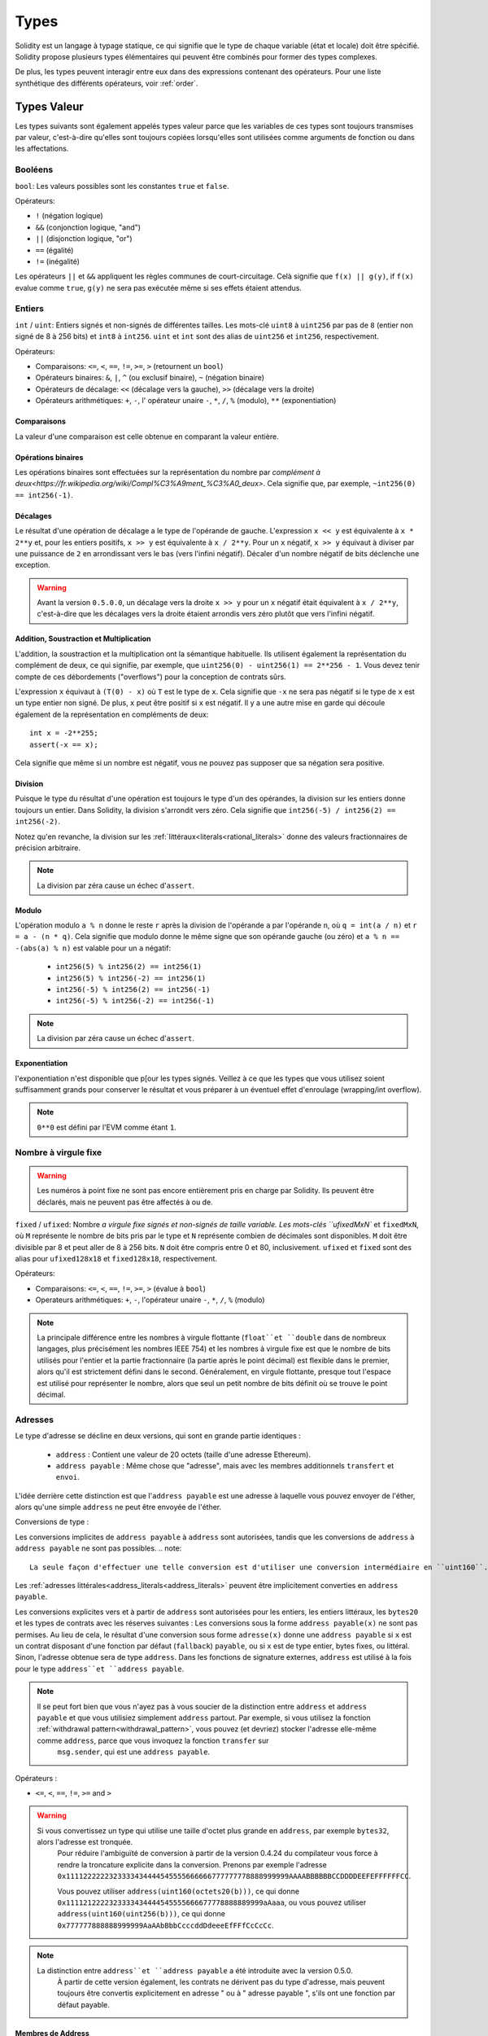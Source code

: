 .. index:: type

.. _types:

*****
Types
*****

Solidity est un langage à typage statique, ce qui signifie que le type de chaque variable (état et locale) doit être spécifié.
Solidity propose plusieurs types élémentaires qui peuvent être combinés pour former des types complexes.

De plus, les types peuvent interagir entre eux dans des expressions contenant des opérateurs. Pour une liste synthétique des différents opérateurs, voir :ref:`order`.

.. index:: ! value type, ! type;value

Types Valeur
============

Les types suivants sont également appelés types valeur parce que les variables de ces types sont toujours transmises par valeur, c'est-à-dire qu'elles sont toujours copiées lorsqu'elles sont utilisées comme arguments de fonction ou dans les affectations.

.. index:: ! bool, ! true, ! false

Booléens
--------

``bool``: Les valeurs possibles sont les constantes ``true`` et ``false``.

Opérateurs:

*  ``!`` (négation logique)
*  ``&&`` (conjonction logique, "and")
*  ``||`` (disjonction logique, "or")
*  ``==`` (égalité)
*  ``!=`` (inégalité)

Les opérateurs ``||`` et ``&&`` appliquent les règles communes de court-circuitage. Celà signifie que ``f(x) || g(y)``, if ``f(x)`` evalue comme ``true``, ``g(y)`` ne sera pas exécutée même si ses effets étaient attendus.

.. index:: ! uint, ! int, ! integer

Entiers
-------

``int`` / ``uint``: Entiers signés et non-signés de différentes tailles. Les mots-clé ``uint8`` à ``uint256`` par pas de ``8`` (entier non signé de 8 à 256 bits) et ``int8`` à ``int256``. ``uint`` et ``int`` sont des alias de ``uint256`` et ``int256``, respectivement.

Opérateurs:

* Comparaisons: ``<=``, ``<``, ``==``, ``!=``, ``>=``, ``>`` (retournent un ``bool``)
* Opérateurs binaires: ``&``, ``|``, ``^`` (ou exclusif binaire), ``~`` (négation binaire)
* Opérateurs de décalage: ``<<`` (décalage vers la gauche), ``>>`` (décalage vers la droite)
* Opérateurs arithmétiques: ``+``, ``-``, l' opérateur unaire ``-``, ``*``, ``/``, ``%`` (modulo), ``**`` (exponentiation)


Comparaisons
^^^^^^^^^^^^

La valeur d'une comparaison est celle obtenue en comparant la valeur entière.

Opérations binaires
^^^^^^^^^^^^^^^^^^^

Les opérations binaires sont effectuées sur la représentation du nombre par `complément à deux<https://fr.wikipedia.org/wiki/Compl%C3%A9ment_%C3%A0_deux>`.
Cela signifie que, par exemple, ``~int256(0) == int256(-1)``.

Décalages
^^^^^^^^^

Le résultat d'une opération de décalage a le type de l'opérande de gauche. L'expression ``x << y`` est équivalente à ``x * 2**y`` et, pour les entiers positifs, ``x >> y`` est équivalente à ``x / 2**y``. Pour un ``x`` négatif, ``x >> y`` équivaut à diviser par une puissance de ``2`` en arrondissant vers le bas (vers l'infini négatif).
Décaler d'un nombre négatif de bits déclenche une exception.

.. warning::
    Avant la version ``0.5.0.0``, un décalage vers la droite ``x >> y`` pour un ``x`` négatif était équivalent à ``x / 2**y``, c'est-à-dire que les décalages vers la droite étaient arrondis vers zéro plutôt que vers l'infini négatif.

Addition, Soustraction et Multiplication
^^^^^^^^^^^^^^^^^^^^^^^^^^^^^^^^^^^^^^^^

L'addition, la soustraction et la multiplication ont la sémantique habituelle.
Ils utilisent également la représentation du complément de deux, ce qui signifie, par exemple, que ``uint256(0) - uint256(1) == 2**256 - 1``. Vous devez tenir compte de ces débordements ("overflows") pour la conception de contrats sûrs.

L'expression ``x`` équivaut à ``(T(0) - x)`` où ``T`` est le type de ``x``. Cela signifie que ``-x`` ne sera pas négatif si le type de ``x`` est un type entier non signé. De plus, ``x`` peut être positif si ``x`` est négatif. Il y a une autre mise en garde qui découle également de la représentation en compléments de deux::

    int x = -2**255;
    assert(-x == x);

Cela signifie que même si un nombre est négatif, vous ne pouvez pas supposer que sa négation sera positive.


Division
^^^^^^^^

Puisque le type du résultat d'une opération est toujours le type d'un des opérandes, la division sur les entiers donne toujours un entier.
Dans Solidity, la division s'arrondit vers zéro. Cela signifie que ``int256(-5) / int256(2) == int256(-2)``.

Notez qu'en revanche, la division sur les :ref:`littéraux<literals<rational_literals>` donne des valeurs fractionnaires de précision arbitraire.

.. note::
  La division par zéra cause un échec d'``assert``.

Modulo
^^^^^^

L'opération modulo ``a % n`` donne le reste ``r`` après la division de l'opérande ``a`` par l'opérande ``n``, où ``q = int(a / n)`` et ``r = a - (n * q)``. Cela signifie que modulo donne le même signe que son opérande gauche (ou zéro) et ``a % n == -(abs(a) % n)`` est valable pour un ``a`` négatif:

 * ``int256(5) % int256(2) == int256(1)``
 * ``int256(5) % int256(-2) == int256(1)``
 * ``int256(-5) % int256(2) == int256(-1)``
 * ``int256(-5) % int256(-2) == int256(-1)``

.. note::
  La division par zéra cause un échec d'``assert``.

Exponentiation
^^^^^^^^^^^^^^

l'exponentiation n'est disponible que p[our les types signés. Veillez à ce que les types que vous utilisez soient suffisamment grands pour conserver le résultat et vous préparer à un éventuel effet d'enroulage (wrapping/int overflow).

.. note::
  ``0**0`` est défini par l'EVM comme étant ``1``.

.. index:: ! ufixed, ! fixed, ! fixed point number

Nombre à virgule fixe
---------------------

.. warning::
    Les numéros à point fixe ne sont pas encore entièrement pris en charge par Solidity. Ils peuvent être déclarés, mais ne peuvent pas être affectés à ou de.

``fixed`` / ``ufixed``: Nombre `a virgule fixe signés et non-signés de taille variable. Les mots-clés ``ufixedMxN`` et ``fixedMxN``, où ``M`` représente le nombre de bits pris par le type et ``N`` représente combien de décimales sont disponibles. ``M`` doit être divisible par 8 et peut aller de 8 à 256 bits. ``N`` doit être compris entre 0 et 80, inclusivement.
``ufixed`` et ``fixed`` sont des alias pour ``ufixed128x18`` et ``fixed128x18``, respectivement.

Opérateurs:

* Comparaisons: ``<=``, ``<``, ``==``, ``!=``, ``>=``, ``>`` (évalue à ``bool``)
* Operateurs arithmétiques: ``+``, ``-``, l'opérateur unaire ``-``, ``*``, ``/``, ``%`` (modulo)

.. note::
    La principale différence entre les nombres à virgule flottante (``float``et ``double`` dans de nombreux langages, plus précisément les nombres IEEE 754) et les nombres à virgule fixe est que le nombre de bits utilisés pour l'entier et la partie fractionnaire (la partie après le point décimal) est flexible dans le premier, alors qu'il est strictement défini dans le second. Généralement, en virgule flottante, presque tout l'espace est utilisé pour représenter le nombre, alors que seul un petit nombre de bits définit où se trouve le point décimal.

.. index:: address, balance, send, call, callcode, delegatecall, staticcall, transfer

.. _address:

Adresses
--------

Le type d'adresse se décline en deux versions, qui sont en grande partie identiques :

 - ``address`` : Contient une valeur de 20 octets (taille d'une adresse Ethereum).
 - ``address payable`` : Même chose que "adresse", mais avec les membres additionnels ``transfert`` et ``envoi``.

L'idée derrière cette distinction est que l'``address payable`` est une adresse à laquelle vous pouvez envoyer de l'éther, alors qu'une simple ``address`` ne peut être envoyée de l'éther.

Conversions de type :

Les conversions implicites de ``address payable`` à ``address`` sont autorisées, tandis que les conversions de ``address`` à ``address payable`` ne sont pas possibles.
.. note::
    La seule façon d'effectuer une telle conversion est d'utiliser une conversion intermédiaire en ``uint160``.

Les :ref:`adresses littérales<address_literals<address_literals>` peuvent être implicitement converties en ``address payable``.

Les conversions explicites vers et à partir de ``address`` sont autorisées pour les entiers, les entiers littéraux, les ``bytes20`` et les types de contrats avec les réserves suivantes :
Les conversions sous la forme ``address payable(x)`` ne sont pas permises. Au lieu de cela, le résultat d'une conversion sous forme ``adresse(x)`` donne une ``address payable`` si ``x`` est un contrat disposant d'une fonction par défaut (``fallback``) ``payable``, ou si ``x`` est de type entier, bytes fixes, ou littéral.
Sinon, l'adresse obtenue sera de type ``address``.
Dans les fonctions de signature externes, ``address`` est utilisé à la fois pour le type ``address``et ``address payable``.

.. note::
    Il se peut fort bien que vous n'ayez pas à vous soucier de la distinction entre ``address`` et ``address payable`` et que vous utilisiez simplement ``address`` partout. Par exemple, si vous utilisez la fonction :ref:`withdrawal pattern<withdrawal_pattern>`, vous pouvez (et devriez) stocker l'adresse elle-même comme ``address``, parce que vous invoquez la fonction ``transfer`` sur
     ``msg.sender``, qui est une ``address payable``.

Opérateurs :

* ``<=``, ``<``, ``==``, ``!=``, ``>=`` and ``>``

.. warning::
    Si vous convertissez un type qui utilise une taille d'octet plus grande en ``address``, par exemple ``bytes32``, alors l'adresse est tronquée.
     Pour réduire l'ambiguïté de conversion à partir de la version 0.4.24 du compilateur vous force à rendre la troncature explicite dans la conversion.
     Prenons par exemple l'adresse ``0x1111222222323333434444545555666666777777778888999999AAAABBBBBBCCDDDDEEFEFFFFFFCC``.

     Vous pouvez utiliser ``address(uint160(octets20(b)))``, ce qui donne ``0x1111212222323333434444545555666677778888889999aAaaa``,
     ou vous pouvez utiliser ``address(uint160(uint256(b)))``, ce qui donne ``0x777777888888999999AaAAbBbbCcccddDdeeeEfFFfCcCcCc``.

.. note::
    La distinction entre ``address``et ``address payable`` a été introduite avec la version 0.5.0.
     À partir de cette version également, les contrats ne dérivent pas du type d'adresse, mais peuvent toujours être convertis explicitement en
     adresse " ou à " adresse payable ", s'ils ont une fonction par défaut payable.

.. _members-of-addresses:

Membres de Address
^^^^^^^^^^^^^^^^^^

Pour une liste des membres de address, voir :ref:`address_related`.

* ``balance`` et ``transfer``.

Il est possible d'interroger le solde d'une adresse en utilisant la propriété ``balance``
et d'envoyer des Ether (en unités de wei) à une adresse payable à l'aide de la fonction ``transfert`` :

::

    address payable x = address(0x123);
    address myAddress = address(this);
    if (x.balance < 10 && myAddress.balance >= 10) x.transfer(10);

La fonction ``transfer`` échoue si le solde du contrat en cours n'est pas suffisant ou si le transfert d'Ether est rejeté par le compte destinataire. La fonction ``transfert`` s'inverse en cas d'échec.

.. note::
    Si ``x`` est une adresse de contrat, son code (plus précisément : sa :ref:`fallback-function`, si présente) sera exécutée avec l'appel ``transfer`` (c'est une caractéristique de l'EVM et ne peut être empêché). Si cette exécution échoue ou s'il n'y a plus de gas, le transfert d'Ether sera annulé et le contrat en cours s'arrêtera avec une exception.

* ``send``

``send`` est la contrepartie de bas niveau du ``transfer``. Si l'exécution échoue, le contrat en cours ne s'arrêtera pas avec une exception, mais ``send`` retournera ``false``.

.. warning::
    Il y a certains dangers à utiliser la fonction ``send`` : Le transfert échoue si la profondeur de la stack atteint 1024 (cela peut toujours être forcé par l'appelant) et il échoue également si le destinataire manque de gas. Donc, afin d'effectuer des transferts d'Ether en toute sécurité, vérifiez toujours la valeur de retour de ``send``, utilisez ``transfer`` ou mieux encore  : utilisez un modèle où le destinataire retire l'argent.

* ``call``, ``delegatecall`` et ``staticcall``

Afin de s'interfacer avec des contrats qui ne respectent pas l'ABI, ou d'obtenir un contrôle plus direct sur l'encodage,
les fonctions ``call``, ``delegatecall`` et ``staticcall`` sont disponibles.
Elles prennent tous pour argument un seul ``bytes memory`` comme entrée et retournent la condition de succès (en tant que ``bool``) et les données (``bytes memory``).
Les fonctions ``abi.encoder``, ``abi.encoderPacked``, ``abi.encoderWithSelector`` et ``abi.encoderWithSignature`` peuvent être utilisées pour coder des données structurées.

Exemple::

    bytes memory payload = abi.encodeWithSignature("register(string)", "MyName");
    (bool success, bytes memory returnData) = address(nameReg).call(payload);
    require(success);

.. warning::
    Toutes ces fonctions sont des fonctions de bas niveau et doivent être utilisées avec précaution.
     Plus précisément, tout contrat inconnu peut être malveillant et si vous l'appelez, vous transférez le contrôle à ce contrat qui, à son tour, peut revenir dans votre contrat, donc soyez prêt à modifier les variables de votre état.
     quand l'appel revient. La façon habituelle d'interagir avec d'autres contrats est d'appeler une fonction sur un objet ``contract`` (``x.f()``)..

:: note::
    Les versions précédentes de Solidity permettaient à ces fonctions de recevoir des arguments arbitraires et de traiter différemment un premier argument de type ``bytes4``. Ces cas rares ont été supprimés dans la version 0.5.0.

Il est possible de régler le gas fourni avec le modificateur ``.gas()``::

    namReg.call.gas(1000000)(abi.encodeWithSignature("register(string)", "MyName"));

De même, la valeur en Ether fournie peut également être contrôlée: :::

    nameReg.call.value(1 ether)(abi.encodeWithSignature("register(string)", "MyName"));

Enfin, ces modificateurs peuvent être combinés. Leur ordre n'a pas d'importance::

    nameReg.call.gas(1000000).value(1 ether)(abi.encodeWithSignature("register(string)", "MyName"));

De la même manière, la fonction ``delegatecall`` peut être utilisée: la différence est que seul le code de l'adresse donnée est utilisé, tous les autres aspects (stockage, balance,...) sont repris du contrat actuel. Le but de ``delegatecall`` est d'utiliser du code de bibliothèque qui est stocké dans un autre contrat. L'utilisateur doit s'assurer que la disposition du stockage dans les deux contrats est adaptée à l'utilisation de ``delegatecall``.

.. note::
    Avant Homestead, il n'existait qu'une variante limitée appelée ``callcode`` qui ne donnait pas accès aux valeurs originales ``msg.sender`` et ``msg.value``. Cette fonction a été supprimée dans la version 0.5.0.

Depuis Byzantium, ``staticcall`` peut aussi être utilisé. C'est fondamentalement la même chose que ``call``, mais reviendra en arrière si la fonction appelée modifie l'état d'une manière ou d'une autre.

Les trois fonctions ``call``, ``delegatecall``et ``staticcall`` sont des fonctions de très bas niveau et ne devraient être utilisées qu'en *dernier recours* car elles brisent la sécurité de type de Solidity.

L'option ``.gas()`` est disponible sur les trois méthodes, tandis que l'option ``.value()`` n'est pas supportée pour ``delegatecall``.

.. note::
    Tous les contrats pouvant être convertis en type ``address``, il est possible d'interroger le solde du contrat en cours en utilisant ``address(this).balance``.

.. index:: ! contract type, ! type; contract

.. _contract_types:

Types Contrat
-------------

Chaque :ref:`contrat<contracts>` définit son propre type.
Vous pouvez implicitement convertir des contrats en contrats dont ils héritent.
Les contrats peuvent être explicitement convertis de et vers tous les autres types de contrats et le type ``address``.

La conversion explicite vers et depuis le type ``address payable`` n'est possible que si le type de contrat dispose d'une fonction de repli payante.
La conversion est toujours effectuée en utilisant ``address(x)`` et non ``address payable(x)``. Vous trouverez plus d'informations dans la section sur le :ref:`type address<address>`.

.. note::
     Avant la version 0.5.0, les contrats dérivaient directement du type address et il n'y avait aucune distinction entre ``address`` et ``address payable``.

Si vous déclarez une variable locale de type contrat (`MonContrat c`), vous pouvez appeler des fonctions sur ce contrat. Prenez bien soin de l'assigner à un contrat d'un type correspondant.

Vous pouvez également instancier les contrats (ce qui signifie qu'ils sont nouvellement créés). Vous trouverez plus de détails dans la section :ref:`'contrats de création'<contrats de création>`.

La représentation des données d'un contrat est identique à celle du type ``address`` et ce type est également utilisé dans l':ref:`ABI<ABI>`.

Les contrats ne supportent aucun opérateur.

Les membres du type contrat sont les fonctions externes du contrat, y compris les variables d'état publiques.

.. index:: byte array, bytes32

Tableaux d'octets de taille fixe
--------------------------------

Les types valeur ``bytes1``, ``bytes2``, ``bytes3``, ..., ``bytes32`` contiennent une séquence de 1 à 32 octets.
``byte`` est un alias de ``bytes1``.

Opérateurs:

* Comparaisons: ``<=``, ``<``, ``==``, ``!=``, ``>=``, ``>`` (retournent un ``bool``)
* Opérateurs binaires: ``&``, ``|``, ``^`` (ou exclusif binaire), ``~`` (négation binaire)
* Opérateurs de décalage: ``<<`` (décalage vers la gauche), ``>>`` (décalage vers la droite)
* Accès par indexage: Si ``x`` estd e type ``bytesI``, alors ``x[k]`` pour ``0 <= k < I`` retourne le ``k`` ème byte (lecture seule).

L'opérateur de décalage travaille avec n'importe quel type d'entier comme opérande droite (mais retourne le type de l'opérande gauche), qui indique le nombre de bits à décaler.
Le décalage d'un montant négatif entraîne une exception d'exécution.

Membres :

*``.length``` donne la longueur fixe du tableau d'octets (lecture seule).

.. note::
    Le type ``byte[]`` est un tableau d'octets, mais en raison des règles de bourrage, il gaspille 31 octets d'espace pour chaque élément (sauf en storage). Il est préférable d'utiliser le type "bytes" à la place.

Tableaux dynamiques d'octets
----------------------------

``bytes``:
    Tableau d'octets de taille dynamique, voir :ref:``arrays``. Ce n'est pas un type valeur !
``string``:
    Chaîne codée UTF-8 de taille dynamique, voir :ref:`arrays`. Ce n'est pas un type valeur !

.. index:: address, literal;address

.. _address_literals:

Adresses Littérales
-------------------

Les caractères hexadécimaux qui réussissent un test de somme de contrôle d'adresse ("address checksum"), par exemple ``0xdCad3a6d3569DF655070DEd06cb7A1b2Ccd1D3AF`` sont de type ``address payable``.
Les nombres hexadécimaux qui ont entre 39 et 41 chiffres et qui ne passent pas le test de somme de contrôle produisent un avertissement et sont traités comme des nombres rationnels littéraux réguliers.

.. note::
    Le format de some de contr^ole multi-casse est décrit dans `EIP-55 <https://github.com/ethereum/EIPs/blob/master/EIPS/eip-55.md>`_.

.. index:: literal, literal;rational

.. _rational_literals:

Rationels et entiers littéraux
------------------------------

Les nombres entiers littéraux sont formés à partir d'une séquence de nombres compris entre 0 et 9 interprétés en décimal. Par exemple, ``69`` signifie soixante-neuf.
Les littéraux octaux n'existent pas dans Solidity et les zéros précédant un nombre sont invalides.

Les fractions décimales sont formées par un ``.`` avec au moins un chiffre sur un côté. Exemples : ``1.1``, ``.1 `` et ``1.3``.

La notation scientifique est également supportée, où la base peut avoir des fractions, alors que l'exposant ne le peut pas.
Exemples : ``2e10``, ``-2e10``, ``2e-10``, ``2e-10``, ``2.5e1``.

Les soulignements (underscore) peuvent être utilisés pour séparer les chiffres d'un nombre littéral numérique afin d'en faciliter la lecture.
Par exemple, la décimale ``123_000``, l'hexadécimale ``0x2eff_abde``, la notation décimale scientifique ``1_2e345_678`` sont toutes valables.
Les tirets de soulignement ne sont autorisés qu'entre deux chiffres et un seul tiret de soulignement consécutif est autorisé.
Il n'y a pas de signification sémantique supplémentaire ajoutée à un nombre contenant des tirets de soulignement, les tirets de soulignement sont ignorés.

Les expressions littérales numériques conservent une précision arbitraire jusqu'à ce qu'elles soient converties en un type non littéral (c'est-à-dire en les utilisant avec une expression non littérale ou par une conversion explicite).
Cela signifie que les calculs ne débordent pas (overflow) et que les divisions ne tronquent pas les expressions littérales des nombres.

Par exemple, ``(2**800 + 1) - 2**800`` produit la constante ``1`` (de type ``uint8``) bien que les résultats intermédiaires ne rentrent même pas dans la taille d'un mot machine. De plus, ``.5 * 8`` donne l'entier ``4`` (bien que des nombres non entiers aient été utilisés entre les deux).

N'importe quel opérateur qui peut être appliqué aux nombres entiers peut également être appliqué aux expressions littérales des nombres tant que les opérandes sont des nombres entiers. Si l'un des deux est fractionnaire, les opérations sur bits sont interdites et l'exponentiation est interdite si l'exposant est fractionnaire (parce que cela pourrait résulter en un nombre non rationnel).

.. note::
    Solidity a un type de nombre littéral pour chaque nombre rationnel.
     Les nombres entiers littéraux et les nombres rationnels appartiennent à des types de nombres littéraux.
     De plus, toutes les expressions numériques littérales (c'est-à-dire les expressions qui ne contiennent que des nombres et des opérateurs) appartiennent à des types littéraux de nombres. Ainsi, les expressions littérales ``1 + 2`` et ``2 + 1`` appartiennent toutes deux au même type littéral de nombre pour le nombre rationnel numéro trois.

.. warning::
    La dvision d'entiers littéraux tronquait dans les versions de Solidity avant la version 0.4.0, mais elle donne maintenant en un nombre rationnel, c'est-à-dire que ``5 / 2`` n'est pas égal à ``2``, mais à ``2.5``.

.. note::
    Les expressions littérales numériques sont converties en caractères non littéraux dès qu'elles sont utilisées avec des expressions non littérales. Indépendamment des types, la valeur de l'expression assignée à ``b`` ci-dessous est évaluée en entier. Comme ``a`` est de type ``uint128``, l'expression ``2,5 + a`` doit cependant avoir un type. Puisqu'il n'y a pas de type commun pour les types ``2.5`` et ``uint128``, le compilateur Solidity n'accepte pas ce code.

::

    uint128 a = 1;
    uint128 b = 2.5 + a + 0.5;

.. index:: literal, literal;string, string
.. _string_literals:

Chaines de caractères littérales
--------------------------------

Les chaînes de caractères littérales sont écrites avec des guillemets simples ou doubles (``"foo"`` ou ``'bar'``). Elles n'impliquent pas de zéro final comme en C ; ``foo`` représente trois octets, pas quatre. Comme pour les entiers littéraux, leur type peut varier, mais ils sont implicitement convertibles en ``bytes1``, ..., ``bytes32``, ou s'ils conviennent, en ``bytes`` et en ``string``.

Les chaînes de caractères littérales supportent les caractères d'échappement suivants :

 - ``\<newline>`` (échappe un réel caractère newline)
 - ``\\`` (barre oblique)
 - ``\'`` (guillemet simple)
 - ``\"`` (guillemet double)
 - ``\b`` (backspace)
 - ``\f`` (form feed)
 - ``\n`` (newline)
 - ``\r`` (carriage return)
 - ``\t`` (tabulation horizontale)
 - ``\v`` (tabulation verticale)
 - ``\xNN`` (hex escape, see below)
 - ``\uNNNN`` (echapement d'unicode, voir ci-dessous)

``\xNN`` prend une valeur hexadécimale et insère l'octet approprié, tandis que ``\uNNNNN`` prend un codepoint Unicode et insère une séquence UTF-8.

La chaîne de caractères de l'exemple suivant a une longueur de dix octets.
Elle commence par un octet de newline, suivi d'une guillemet double, d'une guillemet simple, d'un caractère barre oblique inversée et ensuite (sans séparateur) de la séquence de caractères ``abcdef``.

::

    "\n\"\'\\abc\
    def"

Tout terminateur de ligne unicode qui n'est pas une nouvelle ligne (i.e. LF, VF, FF, CR, NEL, LS, PS) est considéré comme terminant la chaîne littérale. Newline ne termine la chaîne littérale que si elle n'est pas précédée d'un ``\``.

.. index:: literal, bytes

Hexadécimaux littéraux
----------------------

Les caractères hexadécimaux sont précédées du mot-clé ``hex`` et sont entourées de guillemets simples ou doubles (``hex"001122FF"``). Leur contenu doit être une chaîne hexadécimale et leur valeur sera la représentation binaire de ces valeurs.

Les littéraux hexadécimaux se comportent comme :ref:`chaînes de caractères littérales<string_literals>` et ont les mêmes restrictions de convertibilité.

.. index:: enum

.. _enums:

Énumérations
------------

Les ``enum`` sont une façon de créer un type défini par l'utilisateur en Solidity. Ils sont explicitement convertibles de et vers tous les types d'entiers mais la conversion implicite n'est pas autorisée. La conversion explicite à partir d'un nombre entier vérifie au moment de l'exécution que la valeur se trouve à l'intérieur de la plage de l'enum et provoque une affirmation d'échec autrement.
Un enum a besoin d'au moins un membre.

La représentation des données est la même que pour les énumérations en C : Les options sont représentées par des valeurs entières non signées à partir de ``0``.


::

    pragma solidity >=0.4.16 <0.6.0;

    contract test {
        enum ActionChoices { GoLeft, GoRight, GoStraight, SitStill }
        ActionChoices choice;
        ActionChoices constant defaultChoice = ActionChoices.GoStraight;

        function setGoStraight() public {
            choice = ActionChoices.GoStraight;
        }

        // Comme le type enum ne fait pas partie de l' ABI, la signature de "getChoice"
        // sera automatoquement changée en "getChoice() returns (uint8)"
        // pour ce qui sort de Solidity. Le type entier utilisé est
        // assez grand pour contenir toutes valeurs, par exemple si vous en avez
        // plus de 256, ``uint16`` sera utilisé etc...
        function getChoice() public view returns (ActionChoices) {
            return choice;
        }

        function getDefaultChoice() public pure returns (uint) {
            return uint(defaultChoice);
        }
    }

.. index:: ! function type, ! type; function

.. _function_types:

Types Fonction
--------------

Les types fonction sont les types des fonctions. Les variables du type fonction peuvent être passés et retournés pour transférer les fonctions vers et renvoyer les fonctions des appels de fonction.
Les types de fonctions se déclinent en deux versions : les fonctions *internes* ``internal`` et les fonctions *externes* ``external`` :

Les fonctions internes ne peuvent être appelées qu'à l'intérieur du contrat en cours (plus précisément, à l'intérieur de l'unité de code en cours, qui comprend également les fonctions de bibliothèque internes et les fonctions héritées) car elles ne peuvent pas être exécutées en dehors du contexte du contrat actuel. L'appel d'une fonction interne est réalisé en sautant à son label d'entrée, tout comme lors de l'appel interne d'une fonction du contrat en cours.

Les fonctions externes se composent d'une adresse et d'une signature de fonction et peuvent être transférées et renvoyées à partir des appels de fonction externes.

Les types de fonctions sont notés comme suit: :

     fonction (<types de paramètres>) {internal|external} {pure|view|payable][returns (<types de retour>)]

En contraste avec types de paramètres, les types de retour ne peuvent pas être vides - si le type de fonction ne retourne rien, toute la partie ``returns (<types de retour>)``doit être omise.

Par défaut, les fonctions sont de type ``internal``, donc le mot-clé ``internal`` peut être omis. Notez que ceci ne s'applique qu'aux types de fonctions. La visibilité doit être spécifiée explicitement car les fonctions définies dans les contrats n'ont pas de valeur par défaut.

Conversions :

Une fonction de type ``external`` peut être explicitement convertie en ``address`` résultant en l'adresse du contrat de la fonction.

Un type de fonction ``A`` est implicitement convertible en un type de fonction ``B`` si et seulement si leurs types de paramètres sont identiques, leurs types de retour sont identiques, leurs propriétés internal/external sont identiques et la mutabilité d'état de ``A`` n'est pas plus restrictive que la mutabilité de l'état de ``B``. En particulier :

 - Les fonctions ``pure`` peuvent être converties en fonctions ``view`` et ``non-payable``.
 - Les fonctions ``view`` peuvent être converties en fonctions ``non-payable``.
 - les fonctions ``payable`` peuvent être converties en fonctions ``non-payable``.

Aucune autre conversion entre les types de fonction n'est possible.

La règle concernant les fonctions ``payable`` et ``non-payable`` peut prêter à confusion, mais essentiellement, si une fonction est ``payable``, cela signifie qu'elle accepte aussi un paiement de zéro Ether, donc elle est également ``non-payable``.
D'autre part, une fonction ``non-payable`` rejettera l'Ether qui lui est envoyé, de sorte que les fonctions ``non-payable`` ne peuvent pas être converties en fonctions ``payable``.

Si une variable de type fonction n'est pas initialisée, l'appel de celle-ci entraîne l'échec d'une assertion. Il en va de même si vous appelez une fonction après avoir utilisé ``delete`` dessus.

Si des fonctions de type ``external`` sont appelées d'en dehors du contexte de Solidity, ils sont traités comme le type ``function``, qui code l'adresse suivie de l'identificateur de fonction ensemble dans un seul type ``bytes24``.

Notez que les fonctions publiques du contrat actuel peuvent être utilisées à la fois comme une fonction interne et comme une fonction externe. Pour utiliser ``f`` comme fonction interne, utilisez simplement ``f``, si vous voulez utiliser sa forme externe, utilisez ``this.f```.

Membres :

Les fonctions publiques (ou externes) ont aussi un membre spécial appelé ``selector``, qui retourne le :ref:`sélecteur de fonction <abi_function_selector>`::

    pragma solidity >=0.4.16 <0.6.0;

    contract Selector {
      function f() public pure returns (bytes4) {
        return this.f.selector;
      }
    }

Exemple d'utilisation des fonctions de type ``internal``::

    pragma solidity >=0.4.16 <0.6.0;

    library ArrayUtils {
      // les fonctions internes peuvent être utilisées dams des fonctions
      // de librairies internes car elles partagent le même contexte
      function map(uint[] memory self, function (uint) pure returns (uint) f)
        internal
        pure
        returns (uint[] memory r)
      {
        r = new uint[](self.length);
        for (uint i = 0; i < self.length; i++) {
          r[i] = f(self[i]);
        }
      }
      function reduce(
        uint[] memory self,
        function (uint, uint) pure returns (uint) f
      )
        internal
        pure
        returns (uint r)
      {
        r = self[0];
        for (uint i = 1; i < self.length; i++) {
          r = f(r, self[i]);
        }
      }
      function range(uint length) internal pure returns (uint[] memory r) {
        r = new uint[](length);
        for (uint i = 0; i < r.length; i++) {
          r[i] = i;
        }
      }
    }

    contract Pyramid {
      using ArrayUtils for *;
      function pyramid(uint l) public pure returns (uint) {
        return ArrayUtils.range(l).map(square).reduce(sum);
      }
      function square(uint x) internal pure returns (uint) {
        return x * x;
      }
      function sum(uint x, uint y) internal pure returns (uint) {
        return x + y;
      }
    }

Exemple d' usage de fonction ``external``::

    pragma solidity >=0.4.22 <0.6.0;

    contract Oracle {
      struct Request {
        bytes data;
        function(uint) external callback;
      }
      Request[] requests;
      event NewRequest(uint);
      function query(bytes memory data, function(uint) external callback) public {
        requests.push(Request(data, callback));
        emit NewRequest(requests.length - 1);
      }
      function reply(uint requestID, uint response) public {
        // Ici on checke que la réponse vient d'une source de confiance
        requests[requestID].callback(response);
      }
    }

    contract OracleUser {
      Oracle constant oracle = Oracle(0x1234567); // known contract
      uint exchangeRate;
      function buySomething() public {
        oracle.query("USD", this.oracleResponse);
      }
      function oracleResponse(uint response) public {
        require(
            msg.sender == address(oracle),
            "Only oracle can call this."
        );
        exchangeRate = response;
      }
    }

.. note::
    Les fonctions lambda ou en in-line sont prévues mais pas encore prises en charge.

.. index:: ! type;reference, ! reference type, storage, memory, location, array, struct

Types Référence
===============

Les valeurs du type référence peuvent être modifiées par plusieurs noms différents.
Comparez ceci avec les catégories de valeurs où vous obtenez une copie indépendante chaque fois qu'une variable de valeur est utilisée. Pour cette raison, les types référence doivent être traités avec plus d'attention que les types de valeur. Actuellement, les types référence comprennent les structures, les tableaux et les mappages. Si vous utilisez un type référence, vous devez toujours indiquer explicitement la zone de données où le type est enregistré : (dont la durée de vie est limitée à un appel de fonction), ``storage`` (l'emplacement où les variables d'état sont stockées) ou ``calldata`` (emplacement de données spécial qui contient les arguments de fonction, disponible uniquement pour les paramètres d'appel de fonction externe).

Une affectation ou une conversion de type qui modifie l'emplacement des données entraîne toujours une opération de copie automatique, alors que les affectations à l'intérieur du même emplacement de données ne copient que dans certains cas selon le type de stockage.

.. _data-location:

Emplacement des données
-----------------------

Chaque type référence, c'est-à-dire *arrays* (tableaux) et *structs*, comporte une annotation supplémentaire, la ``localisation des données``, indiquant où elles sont stockées. Il y a trois emplacements de données :
``Memory``, ``Storage`` et ``Calldata``. Calldata n'est valable que pour les paramètres des fonctions de contrat externes et n'est nécessaire que pour ce type de paramètre. Calldata est une zone non modifiable, non persistante où les arguments de fonction sont stockés, et se comporte principalement comme memory.


.. note::
    Avant la version 0.5.0, l'emplacement des données pouvait être omis, et était par défaut à des emplacements différents selon le type de variable, le type de fonction, etc.

La localisation des données n'est sont pas seulement pertinente pour la persistance des données, mais aussi pour la sémantique des affectations :
Les affectations entre le stockage et la mémoire (ou à partir des données de la calldata) créent toujours une copie indépendante.
Les affectations de mémoire à mémoire ne créent que des références. Cela signifie que les modifications d'une variable mémoire sont également visibles dans toutes les autres variables mémoire qui se réfèrent aux mêmes données.
Les affectations du stockage à une variable de stockage local n'affectent également qu'une référence.
En revanche, toutes les autres affectations au stockage sont toujours copiées. Les affectations à des variables d'état ou à des membres de variables locales de type structure de stockage, même si la variable locale elle-même n'est qu'une référence, constituent des exemples dans ce cas.

::

    pragma solidity >=0.4.0 <0.6.0;

    contract C {
        uint[] x; // the data location of x is storage

        // Les données de memoryArray sont stockées en mémoire (memory)
        function f(uint[] memory memoryArray) public {
            x = memoryArray; // marche, copie le tableau en storage
            uint[] storage y = x; // marche, assigne un pointeur, y est en storage
            y[7]; // bon, retourne le 8e élément
            y.length = 2; // bon, modifie x via y
            delete x; // bon, efface l'array, modifie y
            // L'exemple suivant ne fonctionne pas, il implique de créer un
            // tableau anonyme en storage, mais storage est alloué "statiquement"
            // y = memoryArray;
            // Ceci ne marche pas non plus, car ça redéfinirait le
            // pointeur mais ne pointe sur rien
            // delete y;
            g(x); // appelle g, avec un pointeur sur x
            h(x); // appelle h et crée une copie indépendante en memory
        }

        function g(uint[] storage) internal pure {}
        function h(uint[] memory) public pure {}
    }

.. index:: ! array

.. _arrays:

Tableaux
--------

Les tableaux peuvent avoir une taille fixe à la compilation ou peuvent être dynamiques.
Il y a peu de restrictions concernant l'élément contenu, il peut aussi être un autre tableau, un mappage ou une structure. Les restrictions générales
s'appliquent, cependant, en ce sens que les mappages ne peuvent être utilisés que dans le storage et que les fonctions visibles au public nécessitent des paramètres qui sont des types reconnus par l'ABI.

Un tableau de taille fixe ``k`` et de type d'élément ``T`` est écrit ``T[k]``, un tableau de taille dynamique ``T[]``. Par exemple, un tableau de 5 tableaux dynamiques de ``uint`` est ``uint[][5]`` (notez que la notation est inversée par rapport à certains autres langages). Pour accéder au deuxième uint du troisième tableau dynamique, vous utilisez ``x[2][1]`` (les indexs commencent à zéro et
l'accès fonctionne dans le sens inverse de la déclaration, c'est-à-dire que ``x[2]`` supprime un niveau dans le type de déclaration à partir de la droite).

L'accès à un tableau après sa fin provoque un ``revert``. Si vous voulez ajouter de nouveaux éléments, vous devez utiliser ``.push()`` ou augmenter le membre ``.length`` (voir ci-dessous).

Les variables de type ``bytes`` et ``string`` sont des tableaux spéciaux. Un ``byte`` est semblable à un ``byte[]``, mais il est condensé en calldata et en mémoire. ``string`` est égal à ``bytes``, mais ne permet pas l'accès à la longueur ou à l'index.
Il faut donc généralement préférer les ``bytes`` aux ``bytes[]`` car c'est moins cher à l'usage.
En règle générale, utilisez ``bytes`` pour les données en octets bruts de longueur arbitraire et ``string`` pour les données de chaîne de caractères de longueur arbitraire (UTF-8). Si vous pouvez limiter la longueur à un certain nombre d'octets, utilisez toujours un des ``bytes1`` à ``bytes32``, car ils sont beaucoup moins chers également.

.. note::
    Si vous voulez accéder à la représentation en octets d'une chaîne de caractères ``s``, utilisez ``bytes(s).length`` / ``bytes(s)[7] ='x';``. Gardez à l'esprit que vous accédez aux octets de bas niveau de la représentation UTF-8, et non aux caractères individuels !

Il est possible de marquer les tableaux ``public`` et de demander à Solidity de créer un :ref:`getter <visibility-and-getters>`.
L'index numérique deviendra un paramètre obligatoire pour le getter.

.. index:: ! array;allocating, new

Allouer des tableaux en mémoire
^^^^^^^^^^^^^^^^^^^^^^^^^^^^^^^

Vous pouvez utiliser le mot-clé ``new`` pour créer des tableaux dont la longueur dépend de la durée d'exécution en mémoire.
Contrairement aux tableaux de stockage, il n'est **pas** possible de redimensionner les tableaux de mémoire (par exemple en les assignant au membre ``.length``). Vous devez soit calculer la taille requise à l'avance, soit créer un nouveau tableau de mémoire et copier chaque élément.

::

    pragma solidity >=0.4.16 <0.6.0;

    contract C {
        function f(uint len) public pure {
            uint[] memory a = new uint[](7);
            bytes memory b = new bytes(len);
            assert(a.length == 7);
            assert(b.length == len);
            a[6] = 8;
        }
    }

.. index:: ! array;literals, !inline;arrays

Array Literals / Inline Arrays
^^^^^^^^^^^^^^^^^^^^^^^^^^^^^^

Array literals are arrays that are written as an expression and are not assigned to a variable right away.

::

    pragma solidity >=0.4.16 <0.6.0;

    contract C {
        function f() public pure {
            g([uint(1), 2, 3]);
        }
        function g(uint[3] memory) public pure {
            // ...
        }
    }

The type of an array literal is a memory array of fixed size whose base type is the common type of the given elements. The type of ``[1, 2, 3]`` is ``uint8[3] memory``, because the type of each of these constants is ``uint8``.
Because of that, it is necessary to convert the first element in the example above to ``uint``. Note that currently, fixed size memory arrays cannot be assigned to dynamically-sized memory arrays, i.e. the following is not
possible:

::

    pragma solidity >=0.4.0 <0.6.0;

    // This will not compile.
    contract C {
        function f() public {
            // The next line creates a type error because uint[3] memory
            // cannot be converted to uint[] memory.
            uint[] memory x = [uint(1), 3, 4];
        }
    }

It is planned to remove this restriction in the future but currently creates some complications because of how arrays are passed in the ABI.

.. index:: ! array;length, length, push, pop, !array;push, !array;pop

Members
^^^^^^^

**length**:
    Arrays have a ``length`` member that contains their number of elements.
    The length of memory arrays is fixed (but dynamic, i.e. it can depend on runtime parameters) once they are created.
    For dynamically-sized arrays (only available for storage), this member can be assigned to resize the array.
    Accessing elements outside the current length does not automatically resize the array and instead causes a failing assertion.
    Increasing the length adds new zero-initialised elements to the array.
    Reducing the length performs an implicit :ref:``delete`` on each of the removed elements.
**push**:
     Dynamic storage arrays and ``bytes`` (not ``string``) have a member function called ``push`` that you can use to append an element at the end of the array. The element will be zero-initialised. The function returns the new length.
**pop**:
     Dynamic storage arrays and ``bytes`` (not ``string``) have a member function called ``pop`` that you can use to remove an element from the end of the array. This also implicitly calls :ref:``delete`` on the removed element.

.. warning::
    If you use ``.length--`` on an empty array, it causes an underflow and thus sets the length to ``2**256-1``.

.. note::
    Increasing the length of a storage array has constant gas costs because storage is assumed to be zero-initialised, while decreasing the length has at least linear cost (but in most cases worse than linear), because it includes explicitly clearing the removed elements similar to calling :ref:``delete`` on them.

.. note::
    It is not yet possible to use arrays of arrays in external functions (but they are supported in public functions).

.. note::
    In EVM versions before Byzantium, it was not possible to access dynamic arrays return from function calls. If you call functions that return dynamic arrays, make sure to use an EVM that is set to
    Byzantium mode.

::

    pragma solidity >=0.4.16 <0.6.0;

    contract ArrayContract {
        uint[2**20] m_aLotOfIntegers;
        // Note that the following is not a pair of dynamic arrays but a
        // dynamic array of pairs (i.e. of fixed size arrays of length two).
        // Because of that, T[] is always a dynamic array of T, even if T
        // itself is an array.
        // Data location for all state variables is storage.
        bool[2][] m_pairsOfFlags;

        // newPairs is stored in memory - the only possibility
        // for public contract function arguments
        function setAllFlagPairs(bool[2][] memory newPairs) public {
            // assignment to a storage array performs a copy of ``newPairs`` and
            // replaces the complete array ``m_pairsOfFlags``.
            m_pairsOfFlags = newPairs;
        }

        struct StructType {
            uint[] contents;
            uint moreInfo;
        }
        StructType s;

        function f(uint[] memory c) public {
            // stores a reference to ``s`` in ``g``
            StructType storage g = s;
            // also changes ``s.moreInfo``.
            g.moreInfo = 2;
            // assigns a copy because ``g.contents``
            // is not a local variable, but a member of
            // a local variable.
            g.contents = c;
        }

        function setFlagPair(uint index, bool flagA, bool flagB) public {
            // access to a non-existing index will throw an exception
            m_pairsOfFlags[index][0] = flagA;
            m_pairsOfFlags[index][1] = flagB;
        }

        function changeFlagArraySize(uint newSize) public {
            // if the new size is smaller, removed array elements will be cleared
            m_pairsOfFlags.length = newSize;
        }

        function clear() public {
            // these clear the arrays completely
            delete m_pairsOfFlags;
            delete m_aLotOfIntegers;
            // identical effect here
            m_pairsOfFlags.length = 0;
        }

        bytes m_byteData;

        function byteArrays(bytes memory data) public {
            // byte arrays ("bytes") are different as they are stored without padding,
            // but can be treated identical to "uint8[]"
            m_byteData = data;
            m_byteData.length += 7;
            m_byteData[3] = 0x08;
            delete m_byteData[2];
        }

        function addFlag(bool[2] memory flag) public returns (uint) {
            return m_pairsOfFlags.push(flag);
        }

        function createMemoryArray(uint size) public pure returns (bytes memory) {
            // Dynamic memory arrays are created using `new`:
            uint[2][] memory arrayOfPairs = new uint[2][](size);

            // Inline arrays are always statically-sized and if you only
            // use literals, you have to provide at least one type.
            arrayOfPairs[0] = [uint(1), 2];

            // Create a dynamic byte array:
            bytes memory b = new bytes(200);
            for (uint i = 0; i < b.length; i++)
                b[i] = byte(uint8(i));
            return b;
        }
    }


.. index:: ! struct, ! type;struct

.. _structs:

Structs
-------

Solidity provides a way to define new types in the form of structs, which is shown in the following example:

::

    pragma solidity >=0.4.11 <0.6.0;

    contract CrowdFunding {
        // Defines a new type with two fields.
        struct Funder {
            address addr;
            uint amount;
        }

        struct Campaign {
            address payable beneficiary;
            uint fundingGoal;
            uint numFunders;
            uint amount;
            mapping (uint => Funder) funders;
        }

        uint numCampaigns;
        mapping (uint => Campaign) campaigns;

        function newCampaign(address payable beneficiary, uint goal) public returns (uint campaignID) {
            campaignID = numCampaigns++; // campaignID is return variable
            // Creates new struct in memory and copies it to storage.
            // We leave out the mapping type, because it is not valid in memory.
            // If structs are copied (even from storage to storage), mapping types
            // are always omitted, because they cannot be enumerated.
            campaigns[campaignID] = Campaign(beneficiary, goal, 0, 0);
        }

        function contribute(uint campaignID) public payable {
            Campaign storage c = campaigns[campaignID];
            // Creates a new temporary memory struct, initialised with the given values
            // and copies it over to storage.
            // Note that you can also use Funder(msg.sender, msg.value) to initialise.
            c.funders[c.numFunders++] = Funder({addr: msg.sender, amount: msg.value});
            c.amount += msg.value;
        }

        function checkGoalReached(uint campaignID) public returns (bool reached) {
            Campaign storage c = campaigns[campaignID];
            if (c.amount < c.fundingGoal)
                return false;
            uint amount = c.amount;
            c.amount = 0;
            c.beneficiary.transfer(amount);
            return true;
        }
    }

The contract does not provide the full functionality of a crowdfunding contract, but it contains the basic concepts necessary to understand structs.
Struct types can be used inside mappings and arrays and they can itself contain mappings and arrays.

It is not possible for a struct to contain a member of its own type, although the struct itself can be the value type of a mapping member or it can contain a dynamically-sized array of its type.
This restriction is necessary, as the size of the struct has to be finite.

Note how in all the functions, a struct type is assigned to a local variable with data location ``storage``.
This does not copy the struct but only stores a reference so that assignments to members of the local variable actually write to the state.

Of course, you can also directly access the members of the struct without assigning it to a local variable, as in ``campaigns[campaignID].amount = 0``.

.. index:: !mapping

Mappings
--------

You declare mapping types with the syntax ``mapping(_KeyType => _ValueType)``.
The ``_KeyType`` can be any elementary type. This means it can be any of the built-in value types plus ``bytes`` and ``string``. User-defined or complex types like contract types, enums, mappings, structs and any array type apart from ``bytes`` and ``string`` are not allowed.
``_ValueType`` can be any type, including mappings.

You can think of mappings as `hash tables <https://en.wikipedia.org/wiki/Hash_table>`_, which are virtually initialised
such that every possible key exists and is mapped to a value whose byte-representation is all zeros, a type's :ref:`default value <default-value>`. The similarity ends there, the key data is not stored in a mapping, only its ``keccak256`` hash is used to look up the value.

Because of this, mappings do not have a length or a concept of a key or value being set.

Mappings can only have a data location of ``storage`` and thus are allowed for state variables, as storage reference types
in functions, or as parameters for library functions.
They cannot be used as parameters or return parameters of contract functions that are publicly visible.

You can mark variables of mapping type as ``public`` and Solidity creates a :ref:`getter <visibility-and-getters>` for you. The ``_KeyType`` becomes a parameter for the getter. If ``_ValueType`` is a value type or a struct, the getter returns ``_ValueType``.
If ``_ValueType`` is an array or a mapping, the getter has one parameter for each ``_KeyType``, recursively. For example with a mapping:

::

    pragma solidity >=0.4.0 <0.6.0;

    contract MappingExample {
        mapping(address => uint) public balances;

        function update(uint newBalance) public {
            balances[msg.sender] = newBalance;
        }
    }

    contract MappingUser {
        function f() public returns (uint) {
            MappingExample m = new MappingExample();
            m.update(100);
            return m.balances(address(this));
        }
    }


.. note::
  Mappings are not iterable, but it is possible to implement a data structure on top of them. For an example, see `iterable mapping <https://github.com/ethereum/dapp-bin/blob/master/library/iterable_mapping.sol>`_.

.. index:: assignment, ! delete, lvalue

Operators Involving LValues
===========================

If ``a`` is an LValue (i.e. a variable or something that can be assigned to), the following operators are available as shorthands:

``a += e`` is equivalent to ``a = a + e``. The operators ``-=``, ``*=``, ``/=``, ``%=``, ``|=``, ``&=`` and ``^=`` are defined accordingly. ``a++`` and ``a--`` are equivalent to ``a += 1`` / ``a -= 1`` but the expression itself still has the previous value of ``a``. In contrast, ``--a`` and ``++a`` have the same effect on ``a`` but return the value after the change.

delete
------

``delete a`` assigns the initial value for the type to ``a``. I.e. for integers it is equivalent to ``a = 0``, but it can also be used on arrays, where it assigns a dynamic array of length zero or a static array of the same length with all elements reset. For structs, it assigns a struct with all members reset. In other words, the value of ``a`` after ``delete a`` is the same as if ``a`` would be declared without assignment, with the following caveat:

``delete`` has no effect on mappings (as the keys of mappings may be arbitrary and are generally unknown). So if you delete a struct, it will reset all members that are not mappings and also recurse into the members unless they are mappings. However, individual keys and what they map to can be deleted: If ``a`` is a mapping, then ``delete a[x]`` will delete the value stored at ``x``.

It is important to note that ``delete a`` really behaves like an assignment to ``a``, i.e. it stores a new object in ``a``.
This distinction is visible when ``a`` is reference variable: It will only reset ``a`` itself, not the value it referred to previously.

::

    pragma solidity >=0.4.0 <0.6.0;

    contract DeleteExample {
        uint data;
        uint[] dataArray;

        function f() public {
            uint x = data;
            delete x; // sets x to 0, does not affect data
            delete data; // sets data to 0, does not affect x
            uint[] storage y = dataArray;
            delete dataArray; // this sets dataArray.length to zero, but as uint[] is a complex object, also
            // y is affected which is an alias to the storage object
            // On the other hand: "delete y" is not valid, as assignments to local variables
            // referencing storage objects can only be made from existing storage objects.
            assert(y.length == 0);
        }
    }

.. index:: ! type;conversion, ! cast

.. _types-conversion-elementary-types:

Conversions between Elementary Types
====================================

Implicit Conversions
--------------------

If an operator is applied to different types, the compiler tries to implicitly convert one of the operands to the type of the other (the same is true for assignments). In general, an implicit conversion between value-types is possible if it makes sense semantically and no information is lost: ``uint8`` is convertible to ``uint16`` and ``int128`` to ``int256``, but ``int8`` is not convertible to ``uint256`` (because ``uint256`` cannot hold e.g. ``-1``).
Any integer type that can be converted to ``uint160`` can also be converted to ``address``.

For more details, please consult the sections about the types themselves.

Explicit Conversions
--------------------

If the compiler does not allow implicit conversion but you know what you are doing, an explicit type conversion is sometimes possible. Note that this may give you some unexpected behaviour and allows you to bypass some security features of the compiler, so be sure to test that the result is what you want! Take the following example where you are converting a negative ``int8`` to a ``uint``:

::

    int8 y = -3;
    uint x = uint(y);

At the end of this code snippet, ``x`` will have the value ``0xfffff..fd`` (64 hex characters), which is -3 in the two's complement representation of 256 bits.

If an integer is explicitly converted to a smaller type, higher-order bits are cut off::

    uint32 a = 0x12345678;
    uint16 b = uint16(a); // b will be 0x5678 now

If an integer is explicitly converted to a larger type, it is padded on the left (i.e. at the higher order end).
The result of the conversion will compare equal to the original integer.

    uint16 a = 0x1234;
    uint32 b = uint32(a); // b will be 0x00001234 now
    assert(a == b);

Fixed-size bytes types behave differently during conversions. They can be thought of as sequences of individual bytes and converting to a smaller type will cut off the sequence::

    bytes2 a = 0x1234;
    bytes1 b = bytes1(a); // b will be 0x12

If a fixed-size bytes type is explicitly converted to a larger type, it is padded on the right. Accessing the byte at a fixed index will result in the same value before and after the conversion (if the index is still in range)::

    bytes2 a = 0x1234;
    bytes4 b = bytes4(a); // b will be 0x12340000
    assert(a[0] == b[0]);
    assert(a[1] == b[1]);

Since integers and fixed-size byte arrays behave differently when truncating or padding, explicit conversions between integers and fixed-size byte arrays are only allowed, if both have the same size. If you want to convert between integers and fixed-size byte arrays of different size, you have to use intermediate conversions that make the desired truncation and padding
rules explicit::

    bytes2 a = 0x1234;
    uint32 b = uint16(a); // b will be 0x00001234
    uint32 c = uint32(bytes4(a)); // c will be 0x12340000
    uint8 d = uint8(uint16(a)); // d will be 0x34
    uint8 e = uint8(bytes1(a)); // d will be 0x12

.. _types-conversion-literals:

Conversions between Literals and Elementary Types
=================================================

Integer Types
-------------

Decimal and hexadecimal number literals can be implicitly converted to any integer type that is large enough to represent it without truncation::

    uint8 a = 12; // fine
    uint32 b = 1234; // fine
    uint16 c = 0x123456; // fails, since it would have to truncate to 0x3456

Fixed-Size Byte Arrays
----------------------

Decimal number literals cannot be implicitly converted to fixed-size byte arrays. Hexadecimal number literals can be, but only if the number of hex digits exactly fits the size of the bytes type. As an exception both decimal and hexadecimal literals which have a value of zero can be converted to any fixed-size bytes type::

    bytes2 a = 54321; // not allowed
    bytes2 b = 0x12; // not allowed
    bytes2 c = 0x123; // not allowed
    bytes2 d = 0x1234; // fine
    bytes2 e = 0x0012; // fine
    bytes4 f = 0; // fine
    bytes4 g = 0x0; // fine

String literals and hex string literals can be implicitly converted to fixed-size byte arrays, if their number of characters matches the size of the bytes type::

    bytes2 a = hex"1234"; // fine
    bytes2 b = "xy"; // fine
    bytes2 c = hex"12"; // not allowed
    bytes2 d = hex"123"; // not allowed
    bytes2 e = "x"; // not allowed
    bytes2 f = "xyz"; // not allowed

Addresses
---------

As described in :ref:`address_literals`, hex literals of the correct size that pass the checksum test are of ``address`` type. No other literals can be implicitly converted to the ``address`` type.

Explicit conversions from ``bytes20`` or any integer type to ``address`` results in ``address payable``.